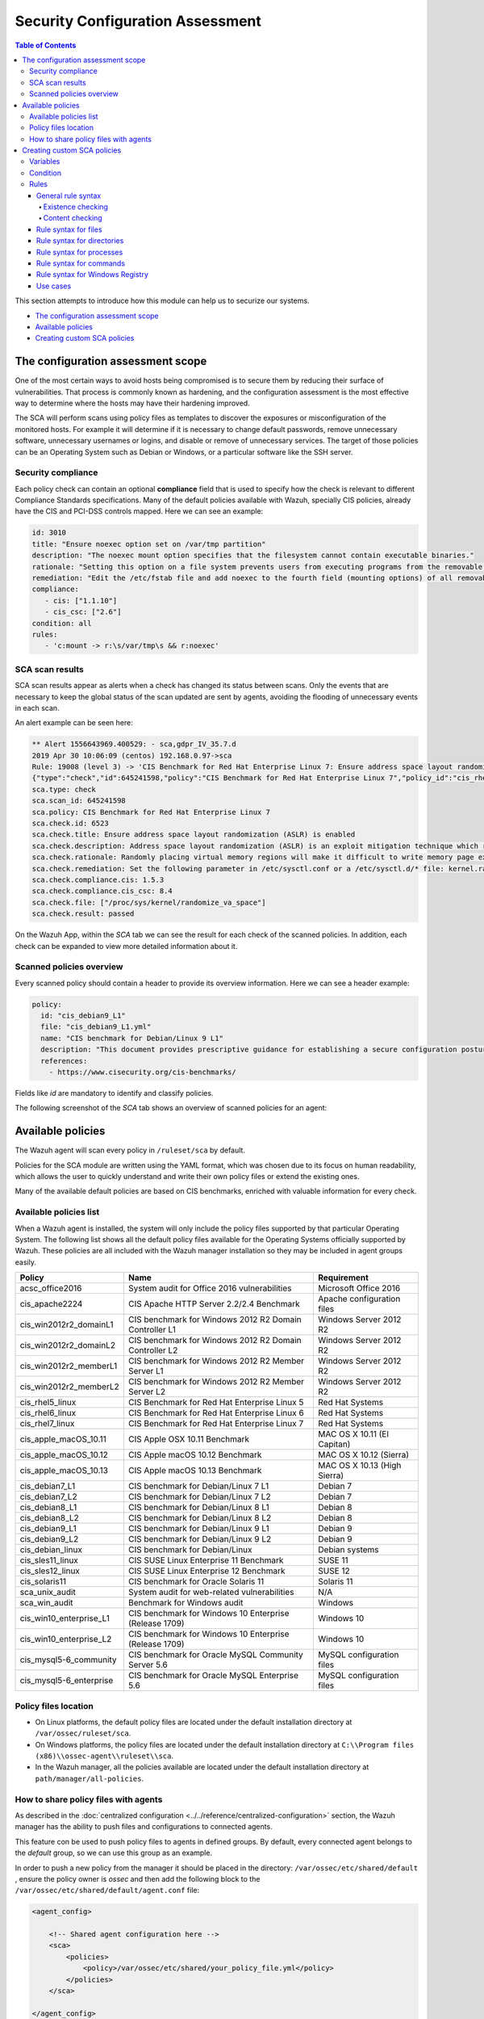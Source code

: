 .. Copyright (C) 2019 Wazuh, Inc.

Security Configuration Assessment
=================================

.. contents:: Table of Contents
   :depth: 10


This section attempts to introduce how this module can help us to securize our systems.

- `The configuration assessment scope`_
- `Available policies`_
- `Creating custom SCA policies`_

The configuration assessment scope
----------------------------------

One of the most certain ways to avoid hosts being compromised is to secure them by reducing their surface of vulnerabilities. That process is commonly known as hardening, and the configuration assessment is the most effective way to determine where the hosts may have their hardening improved.

The SCA will perform scans using policy files as templates to discover the exposures or misconfiguration of the monitored hosts. For example it will determine if it is necessary to change default passwords, remove unnecessary software, unnecessary usernames or logins, and disable or remove of unnecessary services.
The target of those policies can be an Operating System such as Debian or Windows, or a particular software like the SSH server.

Security compliance
^^^^^^^^^^^^^^^^^^^

Each policy check can contain an optional **compliance** field that is used to specify how the check is relevant to different Compliance Standards specifications. Many of the default policies available with Wazuh, specially CIS policies, already have the CIS and PCI-DSS controls mapped. Here we can see an example:

.. code-block:: yaml

   id: 3010
   title: "Ensure noexec option set on /var/tmp partition"
   description: "The noexec mount option specifies that the filesystem cannot contain executable binaries."
   rationale: "Setting this option on a file system prevents users from executing programs from the removable media. This deters users from being able to introduce potentially malicious software on the system."
   remediation: "Edit the /etc/fstab file and add noexec to the fourth field (mounting options) of all removable media partitions. Look for entries that have mount points that contain words such as floppy or cdrom."
   compliance:
      - cis: ["1.1.10"]
      - cis_csc: ["2.6"]
   condition: all
   rules:
      - 'c:mount -> r:\s/var/tmp\s && r:noexec'

SCA scan results
^^^^^^^^^^^^^^^^

SCA scan results appear as alerts when a check has changed its status between scans. Only the events that are necessary to keep the global status of the scan updated are sent by agents, avoiding the flooding of unnecessary events in each scan.

An alert example can be seen here:

.. code-block:: none

    ** Alert 1556643969.400529: - sca,gdpr_IV_35.7.d
    2019 Apr 30 10:06:09 (centos) 192.168.0.97->sca
    Rule: 19008 (level 3) -> 'CIS Benchmark for Red Hat Enterprise Linux 7: Ensure address space layout randomization (ASLR) is enabled'
    {"type":"check","id":645241598,"policy":"CIS Benchmark for Red Hat Enterprise Linux 7","policy_id":"cis_rhel7","check":{"id":6523,"title":"Ensure address space layout randomization (ASLR) is enabled","description":"Address space layout randomization (ASLR) is an exploit mitigation technique which randomly arranges the address space of key data areas of a process.","rationale":"Randomly placing virtual memory regions will make it difficult to write memory page exploits as the memory placement will be consistently shifting.","remediation":"Set the following parameter in /etc/sysctl.conf or a /etc/sysctl.d/* file: kernel.randomize_va_space = 2 and set the active kernel parameter","compliance":{"cis":"1.5.3","cis_csc":"8.4"},"rules":["f:/proc/sys/kernel/randomize_va_space -> !r:^2$;"],"file":"/proc/sys/kernel/randomize_va_space","result":"passed"}}
    sca.type: check
    sca.scan_id: 645241598
    sca.policy: CIS Benchmark for Red Hat Enterprise Linux 7
    sca.check.id: 6523
    sca.check.title: Ensure address space layout randomization (ASLR) is enabled
    sca.check.description: Address space layout randomization (ASLR) is an exploit mitigation technique which randomly arranges the address space of key data areas of a process.
    sca.check.rationale: Randomly placing virtual memory regions will make it difficult to write memory page exploits as the memory placement will be consistently shifting.
    sca.check.remediation: Set the following parameter in /etc/sysctl.conf or a /etc/sysctl.d/* file: kernel.randomize_va_space = 2 and set the active kernel parameter
    sca.check.compliance.cis: 1.5.3
    sca.check.compliance.cis_csc: 8.4
    sca.check.file: ["/proc/sys/kernel/randomize_va_space"]
    sca.check.result: passed

On the Wazuh App, within the *SCA* tab we can see the result for each check of the scanned policies. In addition, each check can be expanded to view more detailed information about it.

.. thumbnail:: ../../../images/sca/sca-check.png
    :title: SCA check list
    :align: center
    :width: 100%

Scanned policies overview
^^^^^^^^^^^^^^^^^^^^^^^^^

Every scanned policy should contain a header to provide its overview information. Here we can see a header example:

.. code-block:: yaml

    policy:
      id: "cis_debian9_L1"
      file: "cis_debian9_L1.yml"
      name: "CIS benchmark for Debian/Linux 9 L1"
      description: "This document provides prescriptive guidance for establishing a secure configuration posture for Debian Linux 9."
      references:
        - https://www.cisecurity.org/cis-benchmarks/

Fields like `id` are mandatory to identify and classify policies.

The following screenshot of the *SCA* tab shows an overview of scanned policies for an agent:

.. thumbnail:: ../../../images/sca/sca-agent.png
    :title: SCA summary
    :align: center
    :width: 100%


Available policies
------------------

The Wazuh agent will scan every policy in ``/ruleset/sca`` by default.

Policies for the SCA module are written using the YAML format, which was chosen due to its focus on human readability,
which allows the user to quickly understand and write their own policy files or extend the existing ones.

Many of the available default policies are based on CIS benchmarks, enriched with valuable information for every check.

Available policies list
^^^^^^^^^^^^^^^^^^^^^^^

When a Wazuh agent is installed, the system will only include the policy files supported by that particular Operating System. The following list shows
all the default policy files available for the Operating Systems officially supported by Wazuh. These policies are all included with the Wazuh manager installation so they may be included in agent groups easily.

+-----------------------------+------------------------------------------------------------+-------------------------------+
| Policy                      | Name                                                       | Requirement                   |
+=============================+============================================================+===============================+
| acsc_office2016             |  System audit for Office 2016 vulnerabilities              | Microsoft Office 2016         |
+-----------------------------+------------------------------------------------------------+-------------------------------+
| cis_apache2224              |  CIS Apache HTTP Server 2.2/2.4 Benchmark                  | Apache configuration files    |
+-----------------------------+------------------------------------------------------------+-------------------------------+
| cis_win2012r2_domainL1      |  CIS benchmark for Windows 2012 R2 Domain Controller L1    | Windows Server 2012 R2        |
+-----------------------------+------------------------------------------------------------+-------------------------------+
| cis_win2012r2_domainL2      |  CIS benchmark for Windows 2012 R2 Domain Controller L2    | Windows Server 2012 R2        |
+-----------------------------+------------------------------------------------------------+-------------------------------+
| cis_win2012r2_memberL1      |  CIS benchmark for Windows 2012 R2 Member Server L1        | Windows Server 2012 R2        |
+-----------------------------+------------------------------------------------------------+-------------------------------+
| cis_win2012r2_memberL2      |  CIS benchmark for Windows 2012 R2 Member Server L2        | Windows Server 2012 R2        |
+-----------------------------+------------------------------------------------------------+-------------------------------+
| cis_rhel5_linux             |  CIS Benchmark for Red Hat Enterprise Linux 5              | Red Hat Systems               |
+-----------------------------+------------------------------------------------------------+-------------------------------+
| cis_rhel6_linux             |  CIS Benchmark for Red Hat Enterprise Linux 6              | Red Hat Systems               |
+-----------------------------+------------------------------------------------------------+-------------------------------+
| cis_rhel7_linux             |  CIS Benchmark for Red Hat Enterprise Linux 7              | Red Hat Systems               |
+-----------------------------+------------------------------------------------------------+-------------------------------+
| cis_apple_macOS_10.11       |  CIS Apple OSX 10.11 Benchmark                             | MAC OS X 10.11 (El Capitan)   |
+-----------------------------+------------------------------------------------------------+-------------------------------+
| cis_apple_macOS_10.12       |  CIS Apple macOS 10.12 Benchmark                           | MAC OS X 10.12 (Sierra)       |
+-----------------------------+------------------------------------------------------------+-------------------------------+
| cis_apple_macOS_10.13       |  CIS Apple macOS 10.13 Benchmark                           | MAC OS X 10.13 (High Sierra)  |
+-----------------------------+------------------------------------------------------------+-------------------------------+
| cis_debian7_L1              |  CIS benchmark for Debian/Linux 7 L1                       | Debian 7                      |
+-----------------------------+------------------------------------------------------------+-------------------------------+
| cis_debian7_L2              |  CIS benchmark for Debian/Linux 7 L2                       | Debian 7                      |
+-----------------------------+------------------------------------------------------------+-------------------------------+
| cis_debian8_L1              |  CIS benchmark for Debian/Linux 8 L1                       | Debian 8                      |
+-----------------------------+------------------------------------------------------------+-------------------------------+
| cis_debian8_L2              |  CIS benchmark for Debian/Linux 8 L2                       | Debian 8                      |
+-----------------------------+------------------------------------------------------------+-------------------------------+
| cis_debian9_L1              |  CIS benchmark for Debian/Linux 9 L1                       | Debian 9                      |
+-----------------------------+------------------------------------------------------------+-------------------------------+
| cis_debian9_L2              |  CIS benchmark for Debian/Linux 9 L2                       | Debian 9                      |
+-----------------------------+------------------------------------------------------------+-------------------------------+
| cis_debian_linux            |  CIS benchmark for Debian/Linux                            | Debian systems                |
+-----------------------------+------------------------------------------------------------+-------------------------------+
| cis_sles11_linux            |  CIS SUSE Linux Enterprise 11 Benchmark                    | SUSE 11                       |
+-----------------------------+------------------------------------------------------------+-------------------------------+
| cis_sles12_linux            |  CIS SUSE Linux Enterprise 12 Benchmark                    | SUSE 12                       |
+-----------------------------+------------------------------------------------------------+-------------------------------+
| cis_solaris11               |  CIS benchmark for Oracle Solaris 11                       | Solaris 11                    |
+-----------------------------+------------------------------------------------------------+-------------------------------+
| sca_unix_audit              |  System audit for web-related vulnerabilities              | N/A                           |
+-----------------------------+------------------------------------------------------------+-------------------------------+
| sca_win_audit               |  Benchmark for Windows audit                               | Windows                       |
+-----------------------------+------------------------------------------------------------+-------------------------------+
| cis_win10_enterprise_L1     |  CIS benchmark for Windows 10 Enterprise (Release 1709)    | Windows 10                    |
+-----------------------------+------------------------------------------------------------+-------------------------------+
| cis_win10_enterprise_L2     |  CIS benchmark for Windows 10 Enterprise (Release 1709)    | Windows 10                    |
+-----------------------------+------------------------------------------------------------+-------------------------------+
| cis_mysql5-6_community      |  CIS benchmark for Oracle MySQL Community Server 5.6       | MySQL configuration files     |
+-----------------------------+------------------------------------------------------------+-------------------------------+
| cis_mysql5-6_enterprise     |  CIS benchmark for Oracle MySQL Enterprise 5.6             | MySQL configuration files     |
+-----------------------------+------------------------------------------------------------+-------------------------------+

Policy files location
^^^^^^^^^^^^^^^^^^^^^

- On Linux platforms, the default policy files are located under the default installation directory at ``/var/ossec/ruleset/sca``.
- On Windows platforms, the policy files are located under the default installation directory at ``C:\\Program files (x86)\\ossec-agent\\ruleset\\sca``.
- In the Wazuh manager, all the policies available are located under the default installation directory at ``path/manager/all-policies``.

How to share policy files with agents
^^^^^^^^^^^^^^^^^^^^^^^^^^^^^^^^^^^^^

As described in the :doc:`centralized configuration <../../reference/centralized-configuration>` section, the Wazuh manager has the ability to push files and
configurations to connected agents.

This feature con be used to push policy files to agents in defined groups. By default, every connected agent belongs to the *default* group, so we can use this group as an example.

In order to push a new policy from the manager it should be placed in the directory: ``/var/ossec/etc/shared/default``
, ensure the policy owner is `ossec` and then add the following block to the ``/var/ossec/etc/shared/default/agent.conf`` file:

.. code-block:: xml

    <agent_config>

        <!-- Shared agent configuration here -->
        <sca>
            <policies>
                <policy>/var/ossec/etc/shared/your_policy_file.yml</policy>
            </policies>
        </sca>

    </agent_config>

The ``<sca>`` block will be merged with the current ``<sca>`` block on the agent side and the new policy file will be added.

Current policy files configured to be run on the agent (either by default or by local configuration) my be disabled via the centralized configuration file ``/var/ossec/etc/shared/default/agent.conf`` as follows:

.. code-block:: xml

    <agent_config>

        <!-- Shared agent configuration here -->
        <sca>
            <policies>
                <policy enabled="no">/var/ossec/etc/shared/policy_file_to_disable.yml</policy>
            </policies>
        </sca>

    </agent_config>

.. note::
    Remote policies are not allowed to run commands by default for security reasons. To enable it, change the ``sca.remote_commands`` of the internal options.

Creating custom SCA policies
----------------------------

As mentioned previously, the policy files have a YAML format. In order to illustrate shown below is a section of the policy file for Unix auditing:

.. code-block:: yaml

    policy:
    id: "unix_audit"
    file: "unix_audit.yml"
    name: "System audit for Unix based systems"
    description: "Guidance for establishing a secure configuration for Unix based systems."
    references:
        - https://www.ssh.com/ssh/

    variables:
    $sshd_file: /etc/ssh/sshd_config,/opt/ssh/etc/sshd_config
    $pam_d_files: /etc/pam.d/common-password,/etc/pam.d/password-auth,/etc/pam.d/system-auth,/etc/pam.d/system-auth-ac,/etc/pam.d/passwd

    requirements:
    title: "Check that the SSH service is installed on the system and password-related files are present on the system"
    description: "Requirements for running the SCA scan against the Unix based systems policy."
    condition: any
    rules:
        - 'f:$sshd_file'
        - 'f:/etc/passwd'
        - 'f:/etc/shadow'

    checks:
    - id: 4000
        title: "SSH Hardening - 1: Port should not be 22"
        description: "The ssh daemon should not be listening on port 22 (the default value) for incoming connections."
        rationale: "Changing the default port you may reduce the number of successful attacks from zombie bots, an attacker or bot doing port-scanning can quickly identify your SSH port."
        remediation: "Change the Port option value in the sshd_config file."
        compliance:
        - pci_dss: ["2.2.4"]
        condition: all
        rules:
          - 'f:$sshd_file -> !r:^# && r:Port && !r:\s*\t*22\s*\t*$'

As shown in this example, there are four sections, not all of them are required for a policy file:

.. table:: Policy file section

    +--------------------+----------------+
    | Section            | Required       |
    +====================+================+
    | policy             | Yes            |
    +--------------------+----------------+
    | requirements       | No             |
    +--------------------+----------------+
    | variables          | No             |
    +--------------------+----------------+
    | checks             | Yes            |
    +--------------------+----------------+


.. note::
  If the *requirements* aren't satisfied for a specific policy file, the scan for that file won't start.


Each section has their own fields that can be mandatory as described below:

.. table:: Policy section

    +--------------------+----------------+-------------------+------------------------+
    | Field              | Mandatory      | Type              | Allowed values         |
    +====================+================+===================+========================+
    | id                 | Yes            | String            | Any string             |
    +--------------------+----------------+-------------------+------------------------+
    | file               | Yes            | String            | Any string             |
    +--------------------+----------------+-------------------+------------------------+
    | name               | Yes            | String            | Any string             |
    +--------------------+----------------+-------------------+------------------------+
    | description        | Yes            | String            | Any string             |
    +--------------------+----------------+-------------------+------------------------+
    | references         | No             | Array of strings  | Any string             |
    +--------------------+----------------+-------------------+------------------------+


.. table:: Requirements section

    +--------------------+----------------+-------------------+------------------------+
    | Field              | Mandatory      | Type              | Allowed values         |
    +====================+================+===================+========================+
    | title              | Yes            | String            | Any string             |
    +--------------------+----------------+-------------------+------------------------+
    | description        | Yes            | String            | Any string             |
    +--------------------+----------------+-------------------+------------------------+
    | condition          | Yes            | String            | Any string             |
    +--------------------+----------------+-------------------+------------------------+
    | rules              | Yes            | Array of strings  | Any string             |
    +--------------------+----------------+-------------------+------------------------+


.. table:: Variables section

    +--------------------+----------------+-------------------+------------------------+
    | Field              | Mandatory      | Type              | Allowed values         |
    +====================+================+===================+========================+
    | variable_name      | Yes            | Array of strings  | Any string             |
    +--------------------+----------------+-------------------+------------------------+


.. table:: Checks section

    +-------------+-----------+----------------------------+--------------------+
    |    Field    | Mandatory |            Type            |   Allowed values   |
    +=============+===========+============================+====================+
    |      id     |    Yes    |           Numeric          | Any integer number |
    +-------------+-----------+----------------------------+--------------------+
    |    title    |    Yes    |           String           |     Any string     |
    +-------------+-----------+----------------------------+--------------------+
    | description |     No    |           String           |     Any string     |
    +-------------+-----------+----------------------------+--------------------+
    |  rationale  |     No    |           String           |     Any string     |
    +-------------+-----------+----------------------------+--------------------+
    | remediation |     No    |           String           |     Any string     |
    +-------------+-----------+----------------------------+--------------------+
    |  compliance |     No    | Array of arrays of strings |     Any string     |
    +-------------+-----------+----------------------------+--------------------+
    |  references |     No    |      Array of strings      |     Any string     |
    +-------------+-----------+----------------------------+--------------------+
    |  condition  |    Yes    |           String           |   all, any, none   |
    +-------------+-----------+----------------------------+--------------------+
    |    rules    |    Yes    |      Array of strings      |     Any string     |
    +-------------+-----------+----------------------------+--------------------+

It is recommended that new policy files are stored under the `ruleset/sca` directory.

.. note::
  - Remember that fields id from **policy** and **checks** must be unique across policy files.

Variables
^^^^^^^^^

Variables are set in the **variables** section. Variable names are preceded by ``$``. For instance,

.. code-block:: yaml

    $list_of_files: /etc/ssh/sshd_config,/etc/sysctl.conf,/var/log/dmesg
    $list_of_folders: /etc,/var,/tmp

Condition
^^^^^^^^^

The condition field specifies how rule results are aggregated in order to calculate the value of the check, there are three options:

- ``all``: the check will be evaluated as **passed** if **all** of its rules are satisfied, and as **failed** as soon as one evaluates to **failed**,

- ``any``: the check will be evaluated as **passed** as soon as **any** of its rules is satisfied,

- ``none``: the check will be evaluated as **passed** if **none** of its rules are satisfied, and as **failed* as soon as one evaluates to **passed**.

Special mention deserves the how how rules evaluated as **non-applicable** are treated by the aforementioned operators.

- ``all``: If any rule returns **non-applicable**, and no rule returns **failed**, the result will be **non-applicable**.

- ``any``: The check will be evaluated as **non-applicable** if no rule evaluates to **passed** and any returns **non-applicable**.

- ``none``: The check will be evaluated as **non-applicable** if no rule evaluates to **passed** and any returns **non-applicable**.

.. table:: Truth table for condition
    :widths: auto

    +------------------------------+-------------+-------------+-------------------+--------------------+
    | Condition \\ Rule evaluation |  passed(s)  |  failed(s)  | non-applicable(s) |     Result         |
    +==============================+=============+=============+===================+====================+
    |            ``all``           |     yes     |      no     |         no        |     **passed**     |
    +------------------------------+-------------+-------------+-------------------+--------------------+
    |            ``all``           | indifferent |      no     |        yes        | **non-applicable** |
    +------------------------------+-------------+-------------+-------------------+--------------------+
    |            ``all``           | indifferent |     yes     |    indifferent    |     **failed**     |
    +------------------------------+-------------+-------------+-------------------+--------------------+
    |            ``any``           |     yes     | indifferent |    indifferent    |     **passed**     |
    +------------------------------+-------------+-------------+-------------------+--------------------+
    |            ``any``           |      no     |     yes     |         no        |     **failed**     |
    +------------------------------+-------------+-------------+-------------------+--------------------+
    |            ``any``           |      no     | indifferent |        yes        | **non-applicable** |
    +------------------------------+-------------+-------------+-------------------+--------------------+
    |           ``none``           |     yes     | indifferent |    indifferent    |     **failed**     |
    +------------------------------+-------------+-------------+-------------------+--------------------+
    |           ``none``           |      no     | indifferent |        yes        | **non-applicable** |
    +------------------------------+-------------+-------------+-------------------+--------------------+
    |           ``none``           |      no     |     yes     |         no        |     **passed**     |
    +------------------------------+-------------+-------------+-------------------+--------------------+


Rules
^^^^^

Rules can check for existence of files, directories, registry keys and values, running processes, and recursively test for the existence of files inside directories.
When it comes to content checking, they are able to check for file contents, recursively check for the contents of files inside directories, command output and registry value data.

General rule syntax
~~~~~~~~~~~~~~~~~~~~~~~~~~~~~~~~~~~~~~~~

There are five main types of rules as described below:

.. table:: Rule types
    :widths: auto

    +------------------------------+------------------+
    | Type                         | Character        |
    +==============================+==================+
    | File                         | ``f``            |
    +------------------------------+------------------+
    | Directory                    | ``d``            |
    +------------------------------+------------------+
    | Process                      | ``p``            |
    +------------------------------+------------------+
    | Commands                     | ``c``            |
    +------------------------------+------------------+
    | Registry (Windows Only)      | ``r``            |
    +------------------------------+------------------+

The operators for content checking are:

.. table:: Content comparison operators
    :widths: auto

    +---------------------------------------+-----------------+-------------------------------------------------+
    | Operation                             | Operator        | Example                                         |
    +=======================================+=================+=================================================+
    | Literal comparison, exact match       | *by omision*    | ``f:/file -> file_content``                     |
    +---------------------------------------+-----------------+-------------------------------------------------+
    | Regular expression                    | ``r:``          | ``f:/file -> r:file_content``                   |
    +---------------------------------------+-----------------+-------------------------------------------------+
    | Numeric comparison (integers)         | ``n:``          | ``f:/file -> n:(regex_capture_group) <= VALUE`` |
    +---------------------------------------+-----------------+-------------------------------------------------+

A whole rule can be negated using the operator ``not``, which is placed at the beginng of the rule.
``not f:/file -> file_content``

By combining the aforementioned rule types and operators, both existence and content checking can be perform.

.. attention::
    - **Process** rules only allow existence checks.
    - **Command** rules only allow content (output) checks.

Existence checking
###################

Existence checks are created by setting rules without a content operator, the general form is as follows:

.. code-block:: yaml

    RULE_TYPE:target

- ``f:/etc/sshd_config`` checks the existence of file */etc/ssh_config*
- ``p:sshd`` will test the presence of processes called *sshd*
- ``r:HKEY_LOCAL_MACHINE\System\CurrentControlSet\Control\Lsa`` checks for the existence of key *HKEY_LOCAL_MACHINE\System\CurrentControlSet\Control\Lsa*
- ``r:HKEY_LOCAL_MACHINE\System\CurrentControlSet\Control\Lsa -> LimitBlankPasswordUse`` checks for the existence of value *LimitBlankPasswordUse* in the key *HKEY_LOCAL_MACHINE\System\CurrentControlSet\Control\Lsa*


Content checking
###################

The general form of a rule testing for contents is as follows:

.. code-block:: yaml

    RULE_TYPE:/target -> CONTENT_OPERATOR:value

.. attention::
    - The context of a content check is limited to a **line**.
    - It is **mandatory** to respect the spaces arround the ``->`` separator.


- ``r:HKEY_LOCAL_MACHINE\System\CurrentControlSet\Control\Lsa -> LimitBlankPasswordUse -> 1`` checks that the value data of *LimitBlankPasswordUse* is *1*

In order to better understand the syntax of the rules is important to note that:

- The *type* of a rule references the `location` (i.e, a file or a command output) where the rule will look for the content of the check. Every rule has to start with a location.

- The location is commonly followed by the content to look for. It is accepted a literal string or a lightweight regular expression preceded by ``r:`` (the supported Regex syntax can be found :doc:`here <../../ruleset/ruleset-xml-syntax/regex>`).

- As explained before, the most common rules have the format ``type:location -> r:REGEX``. However, there are exceptions, for example, for Windows registries, we would have to add the registry key in the middle of the rule.

Content operators can be aggregated using the ``&&`` (AND) operator, for example

The following sections cover each rule types illustrating them with several examples.

Rule syntax for files
~~~~~~~~~~~~~~~~~~~~~~~~~~~~~~~~~~~~~~~~

- Checking that a file exists
  - ``f:/path/to/file``

- Checking file content (whole line match)
  - ``f:/path/to/file -> content``

- Checking file content with regex
  - ``f:/path/to/file -> r:REGEX``

- Checking a numeric value
  - ``f:/path/to/file -> n:REGEX(\d+) compare <= Number``

Rule syntax for directories
~~~~~~~~~~~~~~~~~~~~~~~~~~~~~~~~~~~~~~~~

- Checking that a directory exists: ``d:/path/to/directory``

- Checking that a directory contains a file: ``d:/path/to/directory -> file``

- Checking that a directory contains files that match a regex: ``d:/path/to/directory -> r:^files``

- Checking files matching ``file_name`` for content: ``d:/path/to/directory -> file_name -> content``


Rule syntax for processes
~~~~~~~~~~~~~~~~~~~~~~~~~~~~~~~~~~~~~~~~

- Checking that a process is running
  - ``p:process_name``

Rule syntax for commands
~~~~~~~~~~~~~~~~~~~~~~~~~~~~~~~~~~~~~~~~

- Checking the output of a command
  - ``c:command -> output``

- Checking the output of a command with regex
  - ``c:command -> r:REGEX``

- Checking a numeric value
  - ``c:command -> n:REGEX_WITH_A_CAPTURE_GROUP compare <= Number``

Rule syntax for Windows Registry
~~~~~~~~~~~~~~~~~~~~~~~~~~~~~~~~~~~~~~~~

- Checking that a registry exists
  - ``r:path/to/registry``

- Checking that a registry key exists
  - ``r:path/to/registry -> key``

- Checking a registry key content
  - ``r:path/to/registry  -> key -> content``

Use cases
~~~~~~~~~~~~~~~~~~~

Composed rules:

- Alert when there is a line that does not begin with ``#`` and contains ``Port 22``
  - ``f:/etc/ssh/sshd_config -> !r:^# && r:Port\.+22``

- Alert when there is no line that does not begin with ``#`` and contains ``Port 2222``
  - ``f:/etc/ssh/sshd_config -> !r:^# && r:Port\.+2222``

Other examples:

- Looking at the value inside a file: ``f:/proc/sys/net/ipv4/ip_forward -> 1``
- Checking if a file exists: ``f:/proc/sys/net/ipv4/ip_forward``
- Checking if a process is running: ``p:avahi-daemon``
- Looking at the value of a registry: ``r:HKEY_LOCAL_MACHINE\System\CurrentControlSet\Services\Netlogon\Parameters -> MaximumPasswordAge -> 0``
- Looking if a directory contains files: ``d:/home/* -> ^.mysql_history$``
- Checking if a directory exists: ``d:/etc/mysql``
- Check the running configuration of ssh to check the maximum authentication tries: ``c:sshd -T -> !r:^\s*maxauthtries\s+4\s*$``
- Check if root is the only UID 0 account ``f:/etc/passwd -> !r:^# && !r:^root: && r:^\w+:\w+:0:``
